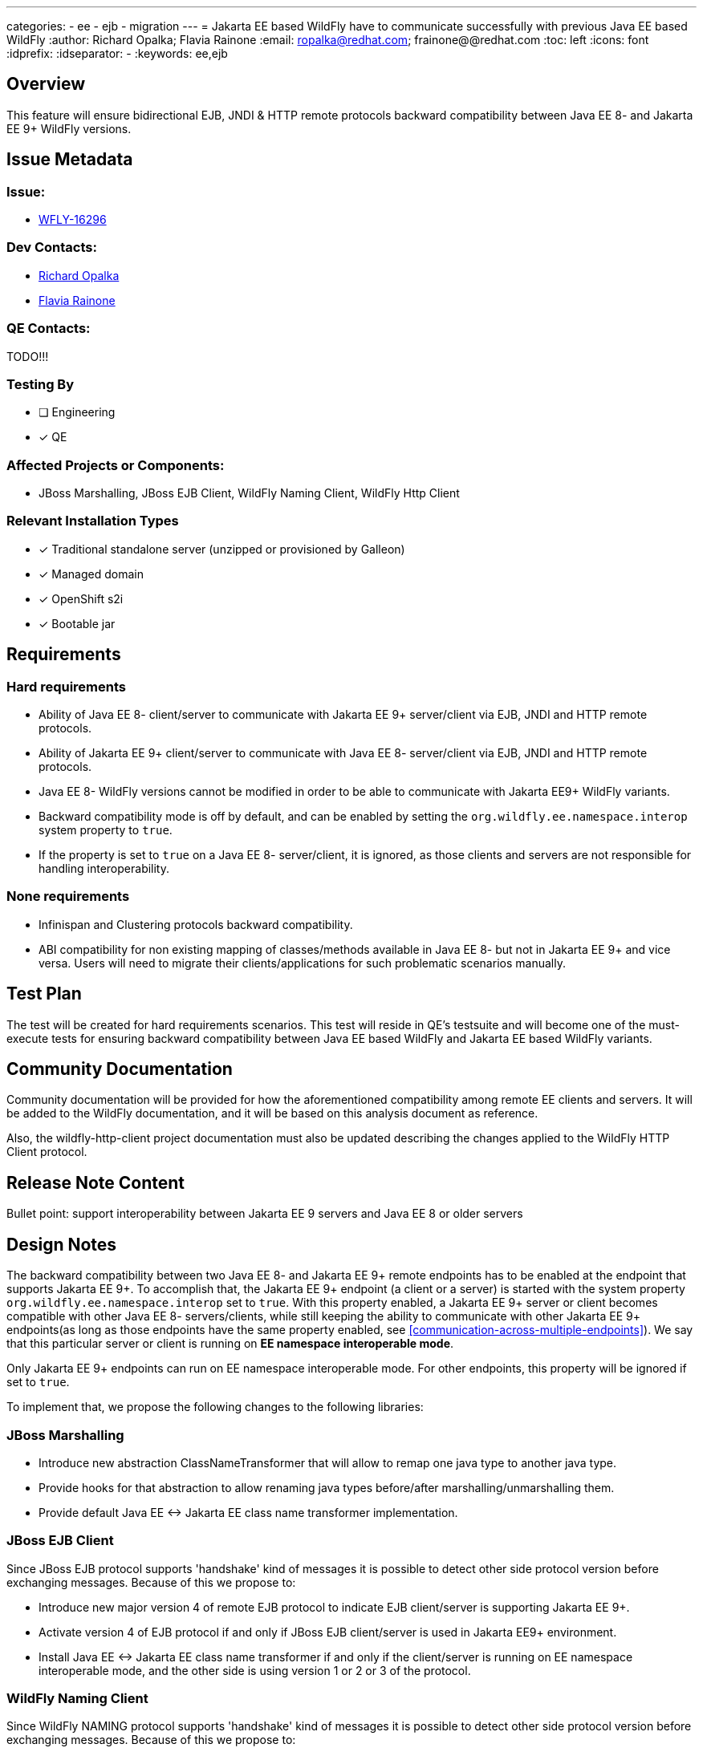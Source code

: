 ---
categories:
 - ee
 - ejb
 - migration
---
= Jakarta EE based WildFly have to communicate successfully with previous Java EE based WildFly
:author:            Richard Opalka; Flavia Rainone
:email:             ropalka@redhat.com; frainone@@redhat.com
:toc:               left
:icons:             font
:idprefix:
:idseparator:       -
:keywords:          ee,ejb

== Overview

This feature will ensure bidirectional EJB, JNDI & HTTP remote protocols backward
compatibility between Java EE 8- and Jakarta EE 9+ WildFly versions.

== Issue Metadata

=== Issue:

* https://issues.redhat.com/browse/WFLY-16296[WFLY-16296]

=== Dev Contacts:
* mailto:ropalka@redhat.com[Richard Opalka]
* mailto:frainone@redhat.com[Flavia Rainone]

=== QE Contacts:
TODO!!!

=== Testing By
* [ ] Engineering

* [x] QE

=== Affected Projects or Components:

* JBoss Marshalling, JBoss EJB Client, WildFly Naming Client, WildFly Http Client

=== Relevant Installation Types
* [x] Traditional standalone server (unzipped or provisioned by Galleon)

* [x] Managed domain

* [x] OpenShift s2i

* [x] Bootable jar

== Requirements

=== Hard requirements

* Ability of Java EE 8- client/server to communicate with Jakarta EE 9+ server/client via EJB, JNDI and HTTP remote protocols.
* Ability of Jakarta EE 9+ client/server to communicate with Java EE 8- server/client via EJB, JNDI and HTTP remote protocols.
* Java EE 8- WildFly versions cannot be modified in order to be able to communicate with Jakarta EE9+ WildFly variants.
* Backward compatibility mode is off by default, and can be enabled by setting the `org.wildfly.ee.namespace.interop` system
property to `true`.
* If the property is set to `true` on a Java EE 8- server/client, it is ignored, as those clients and servers are not
responsible for handling interoperability.


=== None requirements

* Infinispan and Clustering protocols backward compatibility.
* ABI compatibility for non existing mapping of classes/methods available in Java EE 8- but not in Jakarta EE 9+ and vice versa.
  Users will need to migrate their clients/applications for such problematic scenarios manually.

== Test Plan

The test will be created for hard requirements scenarios. This test will reside in QE's testsuite and will become
one of the must-execute tests for ensuring backward compatibility between Java EE based WildFly and Jakarta EE based WildFly variants.

== Community Documentation

Community documentation will be provided for how the aforementioned compatibility among remote EE clients and servers.
It will be added to the WildFly documentation, and it will be based on this analysis document as reference.

Also, the wildfly-http-client project documentation must also be updated describing the changes applied to the WildFly
HTTP Client protocol.

== Release Note Content
Bullet point: support interoperability between Jakarta EE 9 servers and Java EE 8 or older servers

== Design Notes

The backward compatibility between two Java EE 8- and Jakarta EE 9+ remote endpoints has to be enabled at the endpoint
that supports Jakarta EE 9+. To accomplish that, the Jakarta EE 9+ endpoint (a client or a server) is started with the system
property `org.wildfly.ee.namespace.interop` set to `true`. With this property enabled, a Jakarta EE 9+ server or client
becomes compatible with other Java EE 8- servers/clients, while still keeping the ability to communicate with other
Jakarta EE 9+ endpoints(as long as those endpoints have the same property enabled, see
<<communication-across-multiple-endpoints>>). We say that this particular server or client is running on *EE namespace
interoperable mode*.

Only Jakarta EE 9+ endpoints can run on EE namespace interoperable mode. For other endpoints, this property will be
ignored if set to `true`.

To implement that, we propose the following changes to the following libraries:


=== JBoss Marshalling

* Introduce new abstraction ClassNameTransformer that will allow to remap one java type to another java type.
* Provide hooks for that abstraction to allow renaming java types before/after marshalling/unmarshalling them.
* Provide default Java EE <-> Jakarta EE class name transformer implementation.

=== JBoss EJB Client

Since JBoss EJB protocol supports 'handshake' kind of messages it is possible to detect other side protocol version before exchanging messages. Because of this we propose to:

* Introduce new major version 4 of remote EJB protocol to indicate EJB client/server is supporting Jakarta EE 9+.
* Activate version 4 of EJB protocol if and only if JBoss EJB client/server is used in Jakarta EE9+ environment.
* Install Java EE <-> Jakarta EE class name transformer if and only if the client/server is running on EE namespace
interoperable mode, and the other side is using version 1 or 2 or 3 of the protocol.

=== WildFly Naming Client

Since WildFly NAMING protocol supports 'handshake' kind of messages it is possible to detect other side protocol version before exchanging messages. Because of this we propose to:

* Introduce new major version 3 of remote NAMING protocol to indicate NAMING client/server is supporting Jakarta EE 9+.
* Activate version 3 of NAMING protocol if and only if WildFly NAMING client/server is used in Jakarta EE9+ environment.
* Install Java EE <-> Jakarta EE class name transformer if and only if the client/server is running on EE namespace
interoperable mode, and the other side is using version 1 or 2 of the protocol.

=== WildFly Http Client

Since WildFly HTTP protocol doesn't support 'handshake' kind of messages it is not possible to detect other side
protocol version in advance. The version number is in the URL of the particular service provided by the server, and the request
is sent directly to that particular URL, without prior negotiation. Because of this we propose to:

* implement a handshake based on a HTTP header
* Install Java EE <-> Jakarta EE class name transformer if and only if the server is on EE namespace interoperable mode
and the handshake indicates the connection requires such transformer

The handshaking between two Jakarta 9+ client and servers, both running on EE namespace interoperable mode, works as follows:

* whenever the client side opens a new connection to a server, the first request it sends via that connection contains
the `x-wf-ee-ns: interop` HTTP header, and that first request is marshalled
with the Java EE 8- <-> Jakarta EE 9+ class transformer, transforming the EE api classes in the request to `javax` EE
namespace
* the server receives the request, verifies it has the `x-wf-ee-ns: interop` header, and enables the class name
transformer to transform the request back to `jakarta` namespace. The server though sends the response without the
transformer, with the Jakarta EE 9+ classes intact, and adds the `x-wf-ee-ns: jakarta` header to the response
* the client receives such response and reads the header. It indicates that this connection is a
Jakarta EE 9+ connection at both ends, and the client is not supposed to transform the namespace of the EE classes
contained in the response data.
* from that point on, whenever the client uses the same connection, no transformation is done on its side. Furhtermore,
all requests sent by the client through this connection contain the
`x-wf-ee-ns: jakarta` header
* whenever the server receives a request with the `x-wf-ee-ns: jakarta` header, it knows that the client is a
Jakarta EE 9+ client running on EE namespace interoperable mode. So, it does not use any class file transformer
for reading the request and writing the response.

Here is how the handshaking works when an EE namespace interoperable client sends a request to a Java EE 8- server:

* as in the previous case, the client side opens a new connection to a server, and the first request it sends via that
connection contains the `x-wf-ee-ns: interop` HTTP header. Also, that first request is marshalled
with the Java EE <-> Jakarta EE class transformer, porting the request from `javakarta` to `javax` EE namespace
* the Java EE 8- server receives the request in Java EE format and handles the request normally, ignoring the
`x-wf-ee-ns: interop` header.
* the client receives the server response and checks it does not contain the `x-wf-ee-ns` header. So, it enables the
Java EE <-> Jakarta EE class name transformer for that connection's lifetime.
* from that point on, whenever the client uses the same connection, no extra header is added, and the
class name transformer is always enabled, guaranteeing that the Jakarta EE 9+ classes are ported to Java EE 8- namespace
on every request, and transformed back on every response

The final handshake scenario is a Java EE 8- client sending a request to a EE namespace interoperable server:

* client sends the request to the server in the standard way, and the request  naturally can contain `javax` EE
namespace classes
* the server receives the request and verifies it does not contain the `x-wf-ee-ns` header. The server interprets
this as an indication that the client is Java EE 8-, and it enables the class name transformer for both reading the request
and writing the response back to the client.

If a Jakarta EE9+ server receives a request from an EE namespace interoperable client, even if the server is not on
interoperable mode it will be able to respond, because it will check the presence of the `x-wf-ee-ns: interop`
header. In this case, it will apply the class name transformation to the request on read, and it will add the
`x-wf-ee-ns: jakarta` header to the response on write. This allows the non-interoperable server to be able to serve
requests from interoperable clients.

=== Communication Across Multiple Endpoints
The following table summarizes the possible scenarios where a client can
communicate with a server remotely:

|===
|                                             |Java EE 8- client | Jakarta EE 9+ client | Jakarta EE 9+ namespace interoperable client
|Java EE 8- server                            | Yes              | No                   | Yes
|Jakarta EE 9+ server                         | No               | Yes                  | Yes
|Jakarta EE 9+ namespace interoperable server | Yes              | No                   | Yes
|===

Notice that, in order for a Jakarta EE 9+ client to be able to communicate with a Jakarta EE 9+ interoperable server,
the client must be also running on EE namespace interoperable mode.

Regarding handling cases where a server is non interoperable and receives a Javax EE namespace request, the code could,
in the future, be smarter and detect potential mismatches between the endpoints that will cause the
communication to fail. Such as current endpoint is not EE namespace interoperable while the other end is otherwise, or
even if the other end is a Java EE 8- instance. If we do so, we could print a warning indicating that the EE namespace
interoperability must be enabled at this server/client, so it can establish proper communication with the remote
endpoint. However, there are two options to print this warning:

* verifying if the message indicates the remote endpoint is running on EE namespace interoperability mode
* or catching a ClassCastException when marshalling/unmarshalling and checking if the exception message contains `"javax"`

While the former option sounds more elegant. The client would not have a way of detecting if it is invoking an incompatible
server, unless we change the protocol to apply a `x-wf-ee-ns:javax` header to
Java 8- clients requests. Both extra actions at the two ends will result in a performance penalty. The solution
we propose at this moment was designed in a way to prevent by all means any kind of overhead in the standard
communication between two Jakarta EE 9+ endpoints, leaving the extra overhead to the special case of an Java EE 9+
endpoint needing to communicate with Java EE8- endpoints.

[IMPORTANT]
====
All servers and clients are interoperable if the communication does not involve any EE class.
This might lead a user to mistakenly believe that no such configuration was needed _"before, when my code was doing one
thing, but now it has changed and it no longer works"_. However, *full interoperability among the clients and servers
with mixed different EE libraries (i.e, `javax` vs `jakarta` namespace) is only guaranteed when all Jakarta EE 9+
elements of that communication are running on _EE namespace interoperable mode_*.
====
